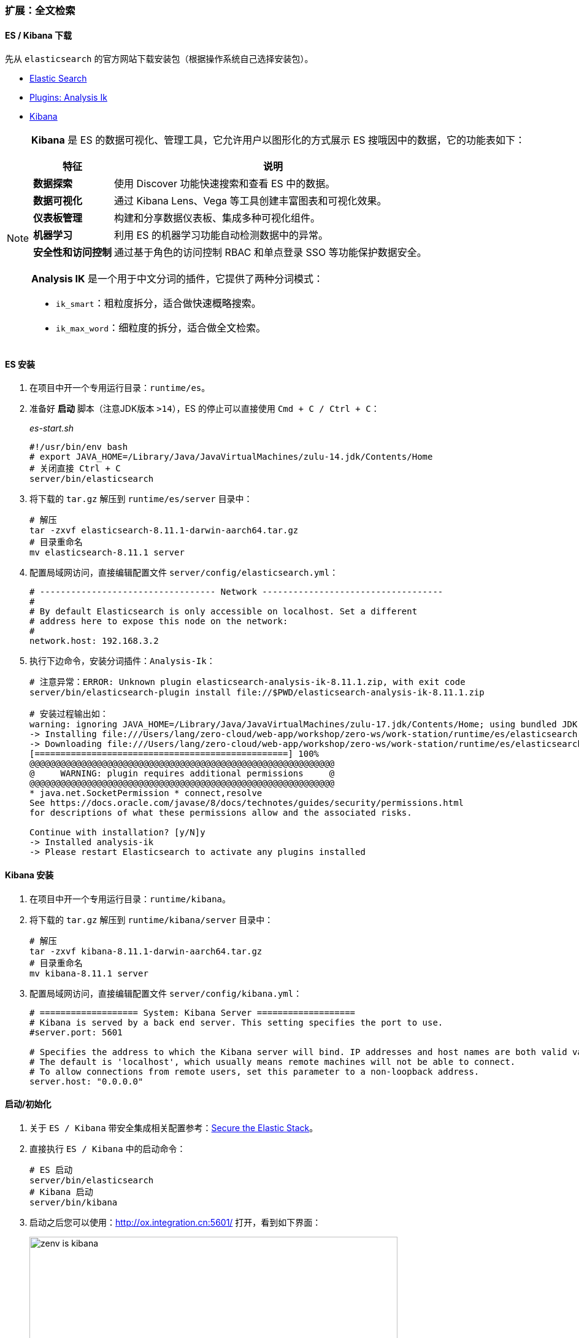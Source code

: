 ifndef::imagesdir[:imagesdir: ../images]
:data-uri:

=== 扩展：全文检索

==== ES / Kibana 下载

先从 `elasticsearch` 的官方网站下载安装包（根据操作系统自己选择安装包）。

- link:https://www.elastic.co/downloads/elasticsearch[Elastic Search]
- link:https://github.com/medcl/elasticsearch-analysis-ik/releases[Plugins: Analysis Ik]
- link:https://www.elastic.co/downloads/kibana[Kibana]

[NOTE]
====
**Kibana** 是 ES 的数据可视化、管理工具，它允许用户以图形化的方式展示 ES 搜哦因中的数据，它的功能表如下：

[options="header",cols="2,8"]
|====
|特征|说明
|**数据探索**|使用 Discover 功能快速搜索和查看 ES 中的数据。
|**数据可视化**|通过 Kibana Lens、Vega 等工具创建丰富图表和可视化效果。
|**仪表板管理**|构建和分享数据仪表板、集成多种可视化组件。
|**机器学习**|利用 ES 的机器学习功能自动检测数据中的异常。
|**安全性和访问控制**|通过基于角色的访问控制 RBAC 和单点登录 SSO 等功能保护数据安全。
|====

**Analysis IK** 是一个用于中文分词的插件，它提供了两种分词模式：

- `ik_smart`：粗粒度拆分，适合做快速概略搜索。
- `ik_max_word`：细粒度的拆分，适合做全文检索。

====

==== ES 安装

1. 在项目中开一个专用运行目录：`runtime/es`。
2. 准备好 **启动** 脚本（注意JDK版本 `>14`），ES 的停止可以直接使用 `Cmd + C / Ctrl + C`：
+
--
_es-start.sh_

[source,bash]
----
#!/usr/bin/env bash
# export JAVA_HOME=/Library/Java/JavaVirtualMachines/zulu-14.jdk/Contents/Home
# 关闭直接 Ctrl + C
server/bin/elasticsearch
----
--
3. 将下载的 `tar.gz` 解压到 `runtime/es/server` 目录中：
+
--
[source,bash]
----
# 解压
tar -zxvf elasticsearch-8.11.1-darwin-aarch64.tar.gz
# 目录重命名
mv elasticsearch-8.11.1 server
----
--

4. 配置局域网访问，直接编辑配置文件 `server/config/elasticsearch.yml`：

+
--
[source,yaml]
----
# ---------------------------------- Network -----------------------------------
#
# By default Elasticsearch is only accessible on localhost. Set a different
# address here to expose this node on the network:
#
network.host: 192.168.3.2
----
--

5. 执行下边命令，安装分词插件：`Analysis-Ik`：
+
--
[source,bash]
----
# 注意异常：ERROR: Unknown plugin elasticsearch-analysis-ik-8.11.1.zip, with exit code
server/bin/elasticsearch-plugin install file://$PWD/elasticsearch-analysis-ik-8.11.1.zip

# 安装过程输出如：
warning: ignoring JAVA_HOME=/Library/Java/JavaVirtualMachines/zulu-17.jdk/Contents/Home; using bundled JDK
-> Installing file:///Users/lang/zero-cloud/web-app/workshop/zero-ws/work-station/runtime/es/elasticsearch-analysis-ik-8.11.1.zip
-> Downloading file:///Users/lang/zero-cloud/web-app/workshop/zero-ws/work-station/runtime/es/elasticsearch-analysis-ik-8.11.1.zip
[=================================================] 100%   
@@@@@@@@@@@@@@@@@@@@@@@@@@@@@@@@@@@@@@@@@@@@@@@@@@@@@@@@@@@
@     WARNING: plugin requires additional permissions     @
@@@@@@@@@@@@@@@@@@@@@@@@@@@@@@@@@@@@@@@@@@@@@@@@@@@@@@@@@@@
* java.net.SocketPermission * connect,resolve
See https://docs.oracle.com/javase/8/docs/technotes/guides/security/permissions.html
for descriptions of what these permissions allow and the associated risks.

Continue with installation? [y/N]y
-> Installed analysis-ik
-> Please restart Elasticsearch to activate any plugins installed
----
--

==== Kibana 安装

1. 在项目中开一个专用运行目录：`runtime/kibana`。
2. 将下载的 `tar.gz` 解压到 `runtime/kibana/server` 目录中：
+
--
[source,bash]
----
# 解压
tar -zxvf kibana-8.11.1-darwin-aarch64.tar.gz
# 目录重命名
mv kibana-8.11.1 server
----
--
3. 配置局域网访问，直接编辑配置文件 `server/config/kibana.yml`：

+
--
[source,yaml]
----
# =================== System: Kibana Server ===================
# Kibana is served by a back end server. This setting specifies the port to use.
#server.port: 5601

# Specifies the address to which the Kibana server will bind. IP addresses and host names are both valid values.
# The default is 'localhost', which usually means remote machines will not be able to connect.
# To allow connections from remote users, set this parameter to a non-loopback address.
server.host: "0.0.0.0"
----
--

==== 启动/初始化

1. 关于 `ES / Kibana` 带安全集成相关配置参考：link:https://www.elastic.co/guide/en/elasticsearch/reference/current/configuring-stack-security.html[Secure the Elastic Stack]。
2. 直接执行 `ES / Kibana` 中的启动命令：
+
--
[source,bash]
----
# ES 启动
server/bin/elasticsearch
# Kibana 启动
server/bin/kibana
----
--
3. 启动之后您可以使用：<http://ox.integration.cn:5601/> 打开，看到如下界面：
+
--
image:zenv-is-kibana.png[,600]
--
4. 第一次启动 `ES` 您是可以直接看到如下信息的：
+
--
[source,bash]
----
✅ Elasticsearch security features have been automatically configured!
✅ Authentication is enabled and cluster connections are encrypted.

ℹ️  Password for the elastic user (reset with `bin/elasticsearch-reset-password -u elastic`):
  <password>

ℹ️  HTTP CA certificate SHA-256 fingerprint:
  <ca-value>

ℹ️  Configure Kibana to use this cluster:
• Run Kibana and click the configuration link in the terminal when Kibana starts.
• Copy the following enrollment token and paste it into Kibana in your browser (valid for the next 30 minutes):

  <token-value>

ℹ️ Configure other nodes to join this cluster:
• Copy the following enrollment token and start new Elasticsearch nodes with `bin/elasticsearch --enrollment-token <token>` (valid for the next 30 minutes):

  <token-value>

  If you're running in Docker, copy the enrollment token and run:
  `docker run -e "ENROLLMENT_TOKEN=<token>" docker.elastic.co/elasticsearch/elasticsearch:8.11.1`

----

- `<password>`：默认的 `elastic` 账号的密码。
- `<ca-value>`：默认的 CA 证书的 `fingerprint` 值。
- `<token-value>`：集成专用的令牌值，前一步中的 `token` 就应该填写此处的值。
--

5. 执行如下命令生成新的 `token`，填充之后会引导到登录界面：
+
--
[source,bash]
----
server/bin/elasticsearch-create-enrollment-token -s kibana --url "https://192.168.3.2:9200"
# 将生成的 Token 填到上边步骤窗口中，就可以看到 `elastic` 登录界面
----
--

6. 执行如下命令生成新的密码，用新密码登录：

+
--
[source,bash]
----
server/bin/elasticsearch-reset-password -u elastic

# 输出如下
warning: ignoring JAVA_HOME=/Library/Java/JavaVirtualMachines/zulu-17.jdk/Contents/Home; using bundled JDK
This tool will reset the password of the [elastic] user to an autogenerated value.
The password will be printed in the console.
Please confirm that you would like to continue [y/N]y


Password for the [elastic] user successfully reset.
New value: xxxx
----
--

7. 最终登录主界面如：
+
--
image:zenv-is-es-web.png[,900]
--

====
这样基本的 **全文检索** 环境就搭建完成了，后续开发过程中就可以在配置中直接连接对应的环境来完成相关功能。
====